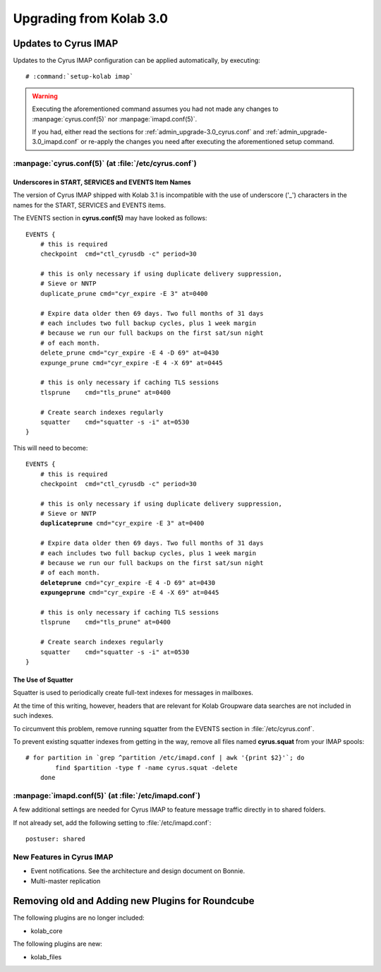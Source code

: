 ========================
Upgrading from Kolab 3.0
========================

.. todo::

    No procedure has been authored yet.

Updates to Cyrus IMAP
=====================

Updates to the Cyrus IMAP configuration can be applied automatically, by
executing:

.. parsed-literal::

    # :command:`setup-kolab imap`

.. WARNING::

    Executing the aforementioned command assumes you had not made any changes to
    :manpage:`cyrus.conf(5)` nor :manpage:`imapd.conf(5)`.

    If you had, either read the sections for
    :ref:`admin_upgrade-3.0_cyrus.conf` and
    :ref:`admin_upgrade-3.0_imapd.conf` or re-apply the changes you need after
    executing the aforementioned setup command.

.. _admin_upgrade-3.0_cyrus.conf:

:manpage:`cyrus.conf(5)` (at :file:`/etc/cyrus.conf`)
-----------------------------------------------------

Underscores in START, SERVICES and EVENTS Item Names
^^^^^^^^^^^^^^^^^^^^^^^^^^^^^^^^^^^^^^^^^^^^^^^^^^^^

The version of Cyrus IMAP shipped with Kolab 3.1 is incompatible with the use of
underscore ('_') characters in the names for the START, SERVICES and EVENTS
items.

The EVENTS section in **cyrus.conf(5)** may have looked as follows:

.. parsed-literal::

    EVENTS {
        # this is required
        checkpoint  cmd="ctl_cyrusdb -c" period=30

        # this is only necessary if using duplicate delivery suppression,
        # Sieve or NNTP
        duplicate_prune cmd="cyr_expire -E 3" at=0400

        # Expire data older then 69 days. Two full months of 31 days
        # each includes two full backup cycles, plus 1 week margin
        # because we run our full backups on the first sat/sun night
        # of each month.
        delete_prune cmd="cyr_expire -E 4 -D 69" at=0430
        expunge_prune cmd="cyr_expire -E 4 -X 69" at=0445

        # this is only necessary if caching TLS sessions
        tlsprune    cmd="tls_prune" at=0400

        # Create search indexes regularly
        squatter    cmd="squatter -s -i" at=0530
    }

This will need to become:

.. parsed-literal::

    EVENTS {
        # this is required
        checkpoint  cmd="ctl_cyrusdb -c" period=30

        # this is only necessary if using duplicate delivery suppression,
        # Sieve or NNTP
        **duplicateprune** cmd="cyr_expire -E 3" at=0400

        # Expire data older then 69 days. Two full months of 31 days
        # each includes two full backup cycles, plus 1 week margin
        # because we run our full backups on the first sat/sun night
        # of each month.
        **deleteprune** cmd="cyr_expire -E 4 -D 69" at=0430
        **expungeprune** cmd="cyr_expire -E 4 -X 69" at=0445

        # this is only necessary if caching TLS sessions
        tlsprune    cmd="tls_prune" at=0400

        # Create search indexes regularly
        squatter    cmd="squatter -s -i" at=0530
    }

The Use of Squatter
^^^^^^^^^^^^^^^^^^^

Squatter is used to periodically create full-text indexes for messages in
mailboxes.

At the time of this writing, however, headers that are relevant for Kolab
Groupware data searches are not included in such indexes.

To circumvent this problem, remove running squatter from the EVENTS section in
:file:`/etc/cyrus.conf`.

To prevent existing squatter indexes from getting in the way, remove all files
named **cyrus.squat** from your IMAP spools:

.. parsed-literal::

    # for partition in \`grep ^partition /etc/imapd.conf | awk '{print $2}'\`; do
            find $partition -type f -name cyrus.squat -delete
        done

.. _admin_upgrade-3.0_imapd.conf:

:manpage:`imapd.conf(5)` (at :file:`/etc/imapd.conf`)
-----------------------------------------------------

A few additional settings are needed for Cyrus IMAP to feature message traffic
directly in to shared folders.

If not already set, add the following setting to :file:`/etc/imapd.conf`:

.. parsed-literal::

    postuser: shared

New Features in Cyrus IMAP
--------------------------

*   Event notifications. See the architecture and design document on Bonnie.
*   Multi-master replication

Removing old and Adding new Plugins for Roundcube
=================================================

The following plugins are no longer included:

* kolab_core

.. todo::

    Is this list complete?

The following plugins are new:

* kolab_files

.. todo::

    Is this list complete?

